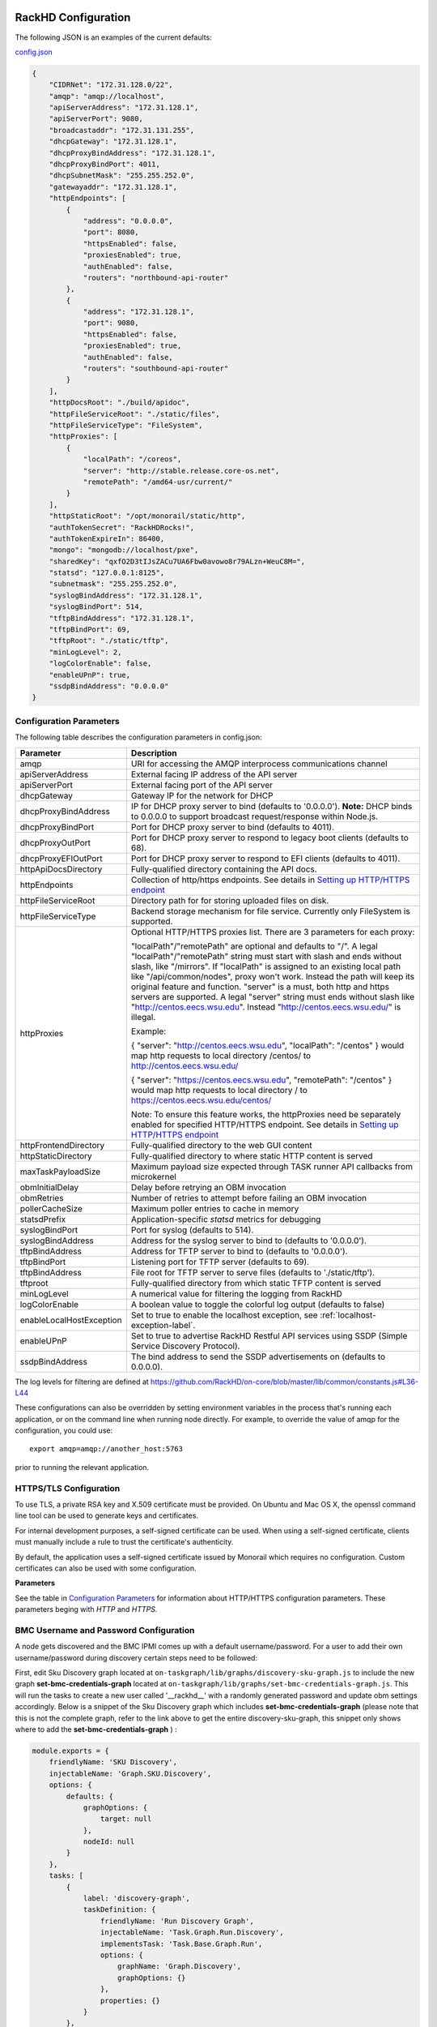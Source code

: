 RackHD Configuration
----------------------

The following JSON is an examples of the current defaults:

config.json_

.. _config.json: https://github.com/RackHD/RackHD/blob/master/packer%2Fansible%2Froles%2Fmonorail%2Ffiles%2Fconfig.json

.. code-block:: JSON

    {
        "CIDRNet": "172.31.128.0/22",
        "amqp": "amqp://localhost",
        "apiServerAddress": "172.31.128.1",
        "apiServerPort": 9080,
        "broadcastaddr": "172.31.131.255",
        "dhcpGateway": "172.31.128.1",
        "dhcpProxyBindAddress": "172.31.128.1",
        "dhcpProxyBindPort": 4011,
        "dhcpSubnetMask": "255.255.252.0",
        "gatewayaddr": "172.31.128.1",
        "httpEndpoints": [
            {
                "address": "0.0.0.0",
                "port": 8080,
                "httpsEnabled": false,
                "proxiesEnabled": true,
                "authEnabled": false,
                "routers": "northbound-api-router"
            },
            {
                "address": "172.31.128.1",
                "port": 9080,
                "httpsEnabled": false,
                "proxiesEnabled": true,
                "authEnabled": false,
                "routers": "southbound-api-router"
            }
        ],
        "httpDocsRoot": "./build/apidoc",
        "httpFileServiceRoot": "./static/files",
        "httpFileServiceType": "FileSystem",
        "httpProxies": [
            {
                "localPath": "/coreos",
                "server": "http://stable.release.core-os.net",
                "remotePath": "/amd64-usr/current/"
            }
        ],
        "httpStaticRoot": "/opt/monorail/static/http",
        "authTokenSecret": "RackHDRocks!",
        "authTokenExpireIn": 86400,
        "mongo": "mongodb://localhost/pxe",
        "sharedKey": "qxfO2D3tIJsZACu7UA6Fbw0avowo8r79ALzn+WeuC8M=",
        "statsd": "127.0.0.1:8125",
        "subnetmask": "255.255.252.0",
        "syslogBindAddress": "172.31.128.1",
        "syslogBindPort": 514,
        "tftpBindAddress": "172.31.128.1",
        "tftpBindPort": 69,
        "tftpRoot": "./static/tftp",
        "minLogLevel": 2,
        "logColorEnable": false,
        "enableUPnP": true,
        "ssdpBindAddress": "0.0.0.0"
    }


Configuration Parameters
~~~~~~~~~~~~~~~~~~~~~~~~~~~~~~~~

The following table describes the configuration parameters in config.json:


.. list-table::
    :widths: 20 100
    :header-rows: 1

    * - Parameter
      - Description
    * - amqp
      - URI for accessing the AMQP interprocess communications channel
    * - apiServerAddress
      - External facing IP address of the API server
    * - apiServerPort
      - External facing port of the API server
    * - dhcpGateway
      - Gateway IP for the network for DHCP
    * - dhcpProxyBindAddress
      - IP for DHCP proxy server to bind  (defaults to '0.0.0.0'). **Note:** DHCP binds to 0.0.0.0 to support broadcast request/response within Node.js.
    * - dhcpProxyBindPort
      - Port for DHCP proxy server to bind (defaults to 4011).
    * - dhcpProxyOutPort
      - Port for DHCP proxy server to respond to legacy boot clients (defaults to 68).
    * - dhcpProxyEFIOutPort
      - Port for DHCP proxy server to respond to EFI clients (defaults to 4011).
    * - httpApiDocsDirectory
      - Fully-qualified directory containing the API docs.
    * - httpEndpoints
      - Collection of http/https endpoints. See details in `Setting up HTTP/HTTPS endpoint`_
    * - httpFileServiceRoot
      - Directory path for for storing uploaded files on disk.
    * - httpFileServiceType
      - Backend storage mechanism for file service. Currently only FileSystem is supported.
    * - httpProxies
      - Optional HTTP/HTTPS proxies list. There are 3 parameters for each proxy:

        "localPath"/"remotePath" are optional and defaults to "/". A legal "localPath"/"remotePath" string must start with slash and ends without slash, like "/mirrors".
        If "localPath" is assigned to an existing local path like "/api/common/nodes", proxy won't work. Instead the path will keep its original feature and function.
        "server" is a must, both http and https servers are supported. A legal "server" string must ends without slash like "http://centos.eecs.wsu.edu". Instead "http://centos.eecs.wsu.edu/" is illegal.

        Example:

        { "server": "http://centos.eecs.wsu.edu", "localPath": "/centos" } would map http requests to local directory /centos/ to http://centos.eecs.wsu.edu/

        { "server": "https://centos.eecs.wsu.edu", "remotePath": "/centos" } would map http requests to local directory / to https://centos.eecs.wsu.edu/centos/

        Note: To ensure this feature works, the httpProxies need be separately enabled for specified HTTP/HTTPS endpoint. See details in `Setting up HTTP/HTTPS endpoint`_
    * - httpFrontendDirectory
      - Fully-qualified directory to the web GUI content
    * - httpStaticDirectory
      - Fully-qualified directory to where static HTTP content is served
    * - maxTaskPayloadSize
      - Maximum payload size expected through TASK runner API callbacks from microkernel
    * - obmInitialDelay
      - Delay before retrying an OBM invocation
    * - obmRetries
      - Number of retries to attempt before failing an OBM invocation
    * - pollerCacheSize
      - Maximum poller entries to cache in memory
    * - statsdPrefix
      - Application-specific *statsd* metrics for debugging
    * - syslogBindPort
      - Port for syslog (defaults to 514).
    * - syslogBindAddress
      - Address for the syslog server to bind to (defaults to '0.0.0.0').
    * - tftpBindAddress
      - Address for TFTP server to bind to (defaults to '0.0.0.0').
    * - tftpBindPort
      - Listening port for TFTP server  (defaults to 69).
    * - tftpBindAddress
      - File root for TFTP server to serve files (defaults to './static/tftp').
    * - tftproot
      - Fully-qualified directory from which static TFTP content is served
    * - minLogLevel
      - A numerical value for filtering the logging from RackHD
    * - logColorEnable
      - A boolean value to toggle the colorful log output (defaults to false)
    * - enableLocalHostException
      - Set to true to enable the localhost exception, see :ref:`localhost-exception-label`.
    * - enableUPnP
      - Set to true to advertise RackHD Restful API services using SSDP (Simple Service Discovery Protocol).
    * - ssdpBindAddress
      - The bind address to send the SSDP advertisements on (defaults to 0.0.0.0).


The log levels for filtering are defined at https://github.com/RackHD/on-core/blob/master/lib/common/constants.js#L36-L44

These configurations can also be overridden by setting environment variables in the
process that's running each application, or on the command line when running node directly.
For example, to override the value of amqp for the configuration, you could use::

    export amqp=amqp://another_host:5763

prior to running the relevant application.

HTTPS/TLS Configuration
~~~~~~~~~~~~~~~~~~~~~~~~~~~~~~~~~~

To use TLS, a private RSA key and X.509 certificate must be provided. On Ubuntu and
Mac OS X, the openssl command line tool can be used to generate keys and certificates.

For internal development purposes, a self-signed certificate can be used. When using a self-signed
certificate, clients must manually include a rule to trust the certificate's authenticity.

By default, the application uses a self-signed certificate issued by Monorail which requires no
configuration. Custom certificates can also be used with some configuration.

**Parameters**

See the table in `Configuration Parameters`_ for information about HTTP/HTTPS configuration parameters.
These parameters beging with *HTTP* and *HTTPS*.

BMC Username and Password Configuration
~~~~~~~~~~~~~~~~~~~~~~~~~~~~~~~~~~~~~~~

A node gets discovered and the BMC IPMI comes up with a default username/password. For a user to add
their own username/password during discovery certain steps need to be followed:

First, edit Sku Discovery graph located at ``on-taskgraph/lib/graphs/discovery-sku-graph.js``
to include the new graph **set-bmc-credentials-graph** located at ``on-taskgraph/lib/graphs/set-bmc-credentials-graph.js``.
This will run the tasks to create a new user called '__rackhd__' with a randomly generated password and update obm settings
accordingly.
Below is a snippet of the Sku Discovery graph which includes **set-bmc-credentials-graph** (please note that this is not the complete graph, refer to the link above to get the entire discovery-sku-graph, this snippet only shows where to add the
**set-bmc-credentials-graph** ) :

.. code-block:: javascript

    module.exports = {
        friendlyName: 'SKU Discovery',
        injectableName: 'Graph.SKU.Discovery',
        options: {
            defaults: {
                graphOptions: {
                    target: null
                },
                nodeId: null
            }
        },
        tasks: [
            {
                label: 'discovery-graph',
                taskDefinition: {
                    friendlyName: 'Run Discovery Graph',
                    injectableName: 'Task.Graph.Run.Discovery',
                    implementsTask: 'Task.Base.Graph.Run',
                    options: {
                        graphName: 'Graph.Discovery',
                        graphOptions: {}
                    },
                    properties: {}
                }
            },
            {
                label: 'set-bmc-credentials-graph',
                taskDefinition: {
                    friendlyName: 'Run BMC Credential Graph',
                    injectableName: 'Task.Graph.Run.Bmc',
                    implementsTask: 'Task.Base.Graph.Run',
                    options: {
                        graphName: 'Graph.Set.Bmc.Credentials',
                        defaults : {
                            graphOptions: {   }
                        }
                    },
                    properties: {}
                },
                waitOn: {
                    'discovery-graph': 'succeeded'
                }
            },
            {
                label: 'generate-sku',
                waitOn: {
                    'set-bmc-credentials-graph': 'succeeded'
                },
                taskName: 'Task.Catalog.GenerateSku'
            }
        ]
    };


Next, edit **Discovery workflow graph** located at ``on-taskgraph/lib/graphs/discovery-graph.js``
to remove the reboot task. The reboot task is already included in the **set-bmc-credentials-graph**
that was added to the **Sku Discovery graph** in the first step.
Below is a snippet of the Discovery graph without the reboot task (the reboot task was originally located
after the task 'catalog-lldp')

.. code-block:: javascript

   module.exports = {
    friendlyName: 'Discovery',
    injectableName: 'Graph.Discovery',
    options: {
        'bootstrap-ubuntu': {
            'triggerGroup': 'bootstrap'
        },
        'finish-bootstrap-trigger': {
            'triggerGroup': 'bootstrap'
        }
    },
    tasks: [
        {
            label: 'bootstrap-ubuntu',
            taskName: 'Task.Linux.Bootstrap.Ubuntu'
        },
        {
            label: 'catalog-dmi',
            taskName: 'Task.Catalog.dmi'
        },
        {
            label: 'catalog-ohai',
            taskName: 'Task.Catalog.ohai',
            waitOn: {
                'catalog-dmi': 'finished'
            }
        },
        {
            label: 'catalog-bmc',
            taskName: 'Task.Catalog.bmc',
            waitOn: {
                'catalog-ohai': 'finished'
            },
            ignoreFailure: true
        },
        {
            label: 'catalog-lsall',
            taskName: 'Task.Catalog.lsall',
            waitOn: {
                'catalog-bmc': 'finished'
            },
            ignoreFailure: true
        },
        {
            label: 'catalog-megaraid',
            taskName: 'Task.Catalog.megaraid',
            waitOn: {
                'catalog-lsall': 'finished'
            },
            ignoreFailure: true
        },
        {
            label: 'catalog-smart',
            taskName: 'Task.Catalog.smart',
            waitOn: {
                'catalog-megaraid': 'finished'
            },
            ignoreFailure: true
        },
        {
            label: 'catalog-driveid',
            taskName: 'Task.Catalog.Drive.Id',
            waitOn: {
                'catalog-smart': 'finished'
            },
            ignoreFailure: true
        },
        {
            label: 'catalog-lldp',
            taskName: 'Task.Catalog.LLDP',
            waitOn: {
                'catalog-driveid': 'finished'
            },
            ignoreFailure: true
        },
       {
            label: 'finish-bootstrap-trigger',
            taskName: 'Task.Trigger.Send.Finish',
            waitOn: {
                'catalog-lldp': 'finished'
            }
        }
    ]
   };


Once the above steps are completed (edited and saved) the service needs to be restarted:

.. code-block:: shell

    sudo service on-taskgraph start


If a user wants to change the BMC credentials later in time, when the node has been already discovered and database updated, a separate workflow located at ``on-taskgraph/lib/graphs/bootstrap-bmc-credentials-setup-graph.js`` can be posted using Postman or Curl command.

    POST:        http://server-ip:8080/api/1.1/workflows/

   add the below content in the json body for payload (example node identifier and username, password shown below)

.. code-block:: shell

   {
       "name": "Graph.Bootstrap.With.BMC.Credentials.Setup",
       "options": {
            "defaults": {
                "graphOptions": {
                    "target": "56e967f5b7a4085407da7898",
                    "generate-pass": {
                        "user": "7",
                        "password": "7"
                    }
                },
                "nodeId": "56e967f5b7a4085407da7898"
            }
        }
   }

By running this workflow, a boot-graph runs to bootstrap an ubuntu image on the node again and set-bmc-credentials-graph runs the required tasks to update the BMC credentials. Below is a snippet of the 'Bootstrap-And-Set-Credentials graph', when the graph is posted the node reboots and starts the discovery process

.. code-block:: javascript

  module.exports = {
    friendlyName: 'Bootstrap And Set Credentials',
    injectableName: 'Graph.Bootstrap.With.BMC.Credentials.Setup',
    options: {
        defaults: {
            graphOptions: {
                target: null
            },
            nodeId: null
        }
    },
    tasks: [
        {
            label: 'boot-graph',
            taskDefinition: {
                friendlyName: 'Boot Graph',
                injectableName: 'Task.Graph.Run.Boot',
                implementsTask: 'Task.Base.Graph.Run',
                options: {
                    graphName: 'Graph.BootstrapUbuntu',
                    defaults : {
                        graphOptions: {   }
                    }
                },
                properties: {}
            }
        },
        {
            label: 'set-bmc-credentials-graph',
            taskDefinition: {
                friendlyName: 'Run BMC Credential Graph',
                injectableName: 'Task.Graph.Run.Bmc',
                implementsTask: 'Task.Base.Graph.Run',
                options: {
                    graphName: 'Graph.Set.Bmc.Credentials',
                    defaults : {
                        graphOptions: {   }
                    }
                },
                properties: {}
            },
            waitOn: {
                'boot-graph': 'finished'
            }
        },
        {
            label: 'finish-bootstrap-trigger',
            taskName: 'Task.Trigger.Send.Finish',
            waitOn: {
                'set-bmc-credentials-graph': 'finished'
            }
        }
    ]
 };

To remove the BMC credentials, User can run the following workflow located at ``on-taskgraph/lib/graphs/bootstrap-bmc-credentials-remove-graph.js`` and can be posted using Postman or Curl command.

    POST:        http://server-ip:8080/api/1.1/workflows/

   add the below content in the json body for payload (example node identifier and username, password shown below)

.. code-block:: shell

   {
       "name": "Graph.Bootstrap.With.BMC.Credentials.Remove",
       "options": {
            "defaults": {
                "graphOptions": {
                    "target": "56e967f5b7a4085407da7898",
                    "remove-bmc-credentials": {
                        "users": ["7","8"]
                    }
                },
                "nodeId": "56e967f5b7a4085407da7898"
            }
        }
   }


Certificates
-------------------------

This section describes how to generate and install a self-signed certificate to use for testing.

Generating Self-Signed Certificates
~~~~~~~~~~~~~~~~~~~~~~~~~~~~~~~~~~~~~~~~~

If you already have a key and certificate, skip down to the
`Installing Certificates`_ section.

First, generate a new RSA key::

    openssl genrsa -out privkey.pem 2048


The file is output to *privkey.pem*. **Keep this private key secret. If it is
compromised, any corresponding certificate should be considered invalid.**

The next step is to generate a self-signed certificate using the private key::

    openssl req -new -x509 -key privkey.pem -out cacert.pem -days 9999

The *days* value is the number of days until the certificate expires.

When you run this command, OpenSSL prompts you for some metadata to associate with the new
certificate. The generated certificate contains the corresponding public key.

Installing Certificates
~~~~~~~~~~~~~~~~~~~~~~~~~~~~~~~~

Once you have your private key and certificate, you'll need to let the application know where to
find them. It is suggested that you move them into the /opt/monorail/data folder.

.. code-block:: bash

    mv privkey.pem /opt/monorail/data/mykey.pem
    mv cacert.pem /opt/monorail/data/mycert.pem

Then configure the paths by editing *httpsCert* and *httpKey* in
/opt/monorail/config.json. (See the `Configuration Parameters`_ section above).

If using a self-signed certificate, add a security exception to your client of
choice. Verify the certificate by restarting on-http and visiting
`https://<host>/api/current/versions`.

**Note:** For information about OpenSSL, see the `OpenSSL documentation`_.

.. _OpenSSL documentation: https://www.openssl.org/docs/


Setting up HTTP/HTTPS endpoint
------------------------------

This section describes how to setup HTTP/HTTPS endpoints in RackHD.
An endpoint is an instance of HTTP or HTTPS server that serves a group of APIs. Users can
choose to enable authentication or enable HTTPS for each endpoint.

There are currently two API groups defined in RackHD:

- the northbound-api-router API group. This is the API group that is used by users
- the southbound-api-router API group. This is the API group that is used by nodes
  interacting with the system

.. code-block:: JSON

    [
        {
            "address": "0.0.0.0",
            "port": 8443,
            "httpsEnabled": true,
            "httpsCert": "data/dev-cert.pem",
            "httpsKey": "data/dev-key.pem",
            "httpsPfx": null,
            "proxiesEnabled": false,
            "authEnabled": false,
            "routers": "northbound-api-router"
        },
        {
            "address": "172.31.128.1",
            "port": 9080,
            "httpsEnabled": false,
            "proxiesEnabled": true,
            "authEnabled": false,
            "routers": "southbound-api-router"
        }
    ]

.. list-table::
    :widths: 20 100
    :header-rows: 1

    * - Parameter
      - Description
    * - address
      - IP/Interface to bind to for HTTP. Typically this is '0.0.0.0'
    * - port
      - Local port to use for HTTP. Typically, port 80 for HTTP, 443 for HTTPS
    * - httpsEnabled
      - Toggle HTTPS
    * - httpsCert
      - Filename of the X.509 certificate to use for TLS. Expected format is PEM.
        This is optional and only takes effect when the httpsEnabled flag is set to true
    * - httpsKey
      - Filename of the RSA private key to use for TLS. Expected format is PEM.
        This is optional and only takes effect when the httpsEnabled flag is set to true
    * - httpsPfx
      - Pfx file containing the SSL cert and private key
        (only needed if the key and cert are omitted)
        This is optional and only takes effect when the httpsEnabled flag is set to true
    * - proxiesEnabled
      - A boolean value to toggle httpProxies (defaults to false)
    * - authEnabled
      - Toggle API Authentication
    * - routers
      - A single router name or a list of router names.
        This would only take effect for 1.1 APIs.
        You can now choose from "northbound-api-router","southbound-api-router" or
        ["northbound-api-router", "southbound-api-router"].

Authentication
-------------------------

This section describes how to enable user authentication in RackHD.

Enable Authentication
~~~~~~~~~~~~~~~~~~~~~~~~~~~~~~~~~~

As mentioned in the `Setting up HTTP/HTTPS endpoint`_ section, authentication can be enabled
or disabled per endpoint basis.

Setting the authEnabled flag to true in an endpoint configuration will enable authentication for
that specific endpoint.

.. code-block:: JSON

    {
        "address": "0.0.0.0",
        "port": 8443,
        "httpsEnabled": true,
        "proxiesEnabled": false,
        "authEnabled": true,
        "routers": "northbound-api-router"
    }

**Note**: although there is no limitation to enable authentication together with insecure HTTP
(httpsEnabled = false) for an endpoint, it is strongly not recommended to do so. Sending
user credentials over unencrypted HTTP connection exposes users to the risk of malicious attacks.

Setting up username and password
~~~~~~~~~~~~~~~~~~~~~~~~~~~~~~~~~~~~~~~~~~~

Every time a request is sent an API route that needs authentication, a token needs to be sent with
the request. The token is returned from RackHD by posting a request to the /login API with a
username and password in the request body.

The default username and password is setup using the localhost exception mechanism described in
:ref:`localhost-exception-label`.

Setting up token
~~~~~~~~~~~~~~~~~~~~~~~~~~~~~~~~~~

There are few settings needed for generating the token.


.. list-table::
    :widths: 20 100
    :header-rows: 1

    * - Parameter
      - Description
    * - authTokenSecret
      - The secret used to generate the token.
    * - authTokenExpireIn
      - The time interval in second after which the token will expire, since the time the
        token is generated.

        Token will never expire if this value is set to 0.
